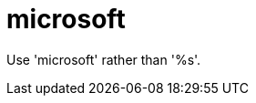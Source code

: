 :navtitle: microsoft
:keywords: reference, rule, microsoft

= microsoft

Use 'microsoft' rather than '%s'.



